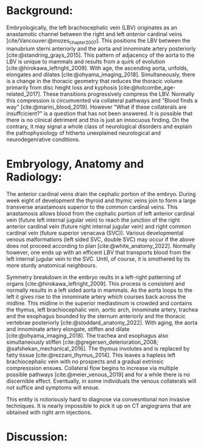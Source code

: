 #+OPTIONS: toc:nil
#+OPTIONS: num:nil

#+bibliography: /home/arcotpixel/research/bib/references.bib
#+CSL_STYLE: /home/arcotpixel/research/Zotero/styles/american-medical-association.csl

* Background:
Embryologically, the left brachiocephalic vein (LBV) originates as an anastamotic channel between the right and left /anterior/ cardinal veins [cite/Vancouver:@mozes_chapter_2007].
This positions the LBV between the manubrium sterni anteriorly and the aorta and innominate artery posteriorly [cite:@standring_grays_2015].
This pattern of adjacency of the aorta to the LBV is unique to mammals and results from a quirk of evolution [cite:@hirokawa_leftright_2009].
With age, the ascending aorta, unfolds, elongates and dilates [cite:@ohyama_imaging_2018].
Simultaneously, there is a change in the thoracic geometry that reduces the thoracic volume primarily from disc height loss and kyphosis [cite:@holcombe_age-related_2017].
These transitions progressively compress the LBV. Normally this compression is circumvented via collateral pathways and "Blood finds a way" [cite:@marini_blood_2019].
However "What if these collaterals are insuffcicient?" is a question that has not been answered. It is possible that there is no clinical detriment and this is just an innocuous finding.
On the contrary, it may signal a whole class of neurological disorders and explain the pathophysiology of hitherto unexplained neurological and neurodegenrative conditions.

* Embryology, Anatomy and Radiology:
The anterior cardinal veins drain the cephalic portion of the embryo.
During week eight of development the thyroid and thymic veins join to form a large transverse anastamosis superior to the common cardinal veins.
This anastamosis allows blood from the cephalic portion of left anterior cardinal vein (future left internal jugular vein) to reach the junction of the right anterior cardinal vein (future right internal jugular vein) and right common cardinal vein (future superior venacava (SVC)).
Various developmental venous malformations (left sided SVC, double SVC) may occur if the above does not proceed according to plan [cite:@white_anatomy_2022].
Normally however, one ends up with an efficent LBV that transports blood from the left internal jugular vein to the SVC. Until, of course, it is smothered by its more sturdy anatomical neighbours.

Symmetry breakdown in the embryo reults in a left-right patterning of organs [cite:@hirokawa_leftright_2009].
This process is consistent and normally results in a left sided aorta in mammals.
As the aorta loops to the left it gives rise to the innominate artery which courses back across the midline.
This midline in the superior mediastinum is crowded and contains the thymus, left brachiocephalic vein, aortic arch, innominate artery, trachea and the esophagus bounded by the sternum anteriorly and the thoracic vertebrae posteriorly [cite:@stoddard_anatomy_2022].
With aging, the aorta and innominate artery elongate, stiffen and dilate [cite:@ohyama_imaging_2018].
The trachea and esophagus also simultaneously stiffen [cite:@gregersen_deterioration_2008; @safshekan_mechanical_2016].
The thymus involutes and is replaced by fatty tissue [cite:@rezzani_thymus_2014].
This leaves a hapless left brachiocephalic vein with no prospects and a gradual extrinsic compresssion ensues.
Collateral flow begins to increase via multiple possible pathways [cite:@meier_venous_2019] and for a while there is no discernible effect.
Eventually, in some individuals the venous collaterals will not suffice and symptoms will ensue.

This entity is notoriously hard to diagnose via convesntional non invasive techniques.
It is nearly impossible to pick it up on CT angiograms that are obtained with right arm injections.



* Discussion:


#+BIBLIOGRAPHY: here
